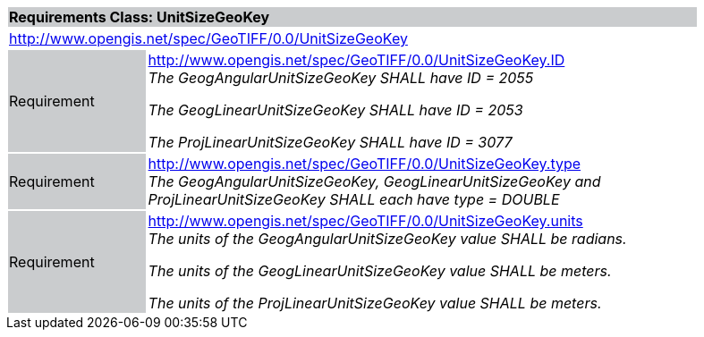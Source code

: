 [cols="1,4",width="90%"]
|===
2+|*Requirements Class: UnitSizeGeoKey* {set:cellbgcolor:#CACCCE}
2+|http://www.opengis.net/spec/GeoTIFF/0.0/UnitSizeGeoKey
{set:cellbgcolor:#FFFFFF}

|Requirement {set:cellbgcolor:#CACCCE}
|http://www.opengis.net/spec/GeoTIFF/0.0/UnitSizeGeoKey.ID +
_The GeogAngularUnitSizeGeoKey SHALL have ID = 2055_

_The GeogLinearUnitSizeGeoKey SHALL have ID = 2053_

_The ProjLinearUnitSizeGeoKey SHALL have ID = 3077_
{set:cellbgcolor:#FFFFFF}

|Requirement {set:cellbgcolor:#CACCCE}
|http://www.opengis.net/spec/GeoTIFF/0.0/UnitSizeGeoKey.type +
_The GeogAngularUnitSizeGeoKey, GeogLinearUnitSizeGeoKey and ProjLinearUnitSizeGeoKey SHALL each have type = DOUBLE_
{set:cellbgcolor:#FFFFFF}

|Requirement {set:cellbgcolor:#CACCCE}
|http://www.opengis.net/spec/GeoTIFF/0.0/UnitSizeGeoKey.units +
_The units of the GeogAngularUnitSizeGeoKey value SHALL be radians._

_The units of the GeogLinearUnitSizeGeoKey value SHALL be meters._

_The units of the ProjLinearUnitSizeGeoKey value SHALL be meters._
{set:cellbgcolor:#FFFFFF}
|===
